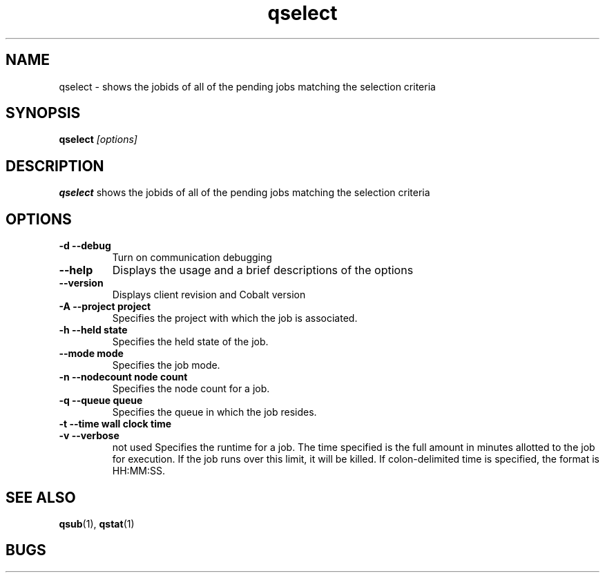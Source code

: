 .TH "qselect" 1
.SH "NAME"
qselect \- shows the jobids of all of the pending jobs matching the selection criteria
.SH "SYNOPSIS"
.B qselect 
.I [options]
.SH "DESCRIPTION"
.PP
.B qselect
shows the jobids of all of the pending jobs matching the selection criteria
.SH "OPTIONS"
.TP
.B \-d \--debug
Turn on communication debugging
.TP
.B \-\-help
Displays the usage and a brief descriptions of the options
.TP
.B \-\-version
Displays client revision and Cobalt version
.TP
.B \-A \-\-project "project"
Specifies the project with which the job is associated.
.TP
.B \-h \-\-held "state"
Specifies the held state of the job.
.TP
.B \-\-mode "mode"
Specifies the job mode.
.TP
.B \-n \-\-nodecount "node count"
Specifies the node count for a job.
.TP
.B \-q \-\-queue "queue"
Specifies the queue in which the job resides.
.TP
.B \-t \-\-time "wall clock time" 
.TP
.B \-v \-\-verbose
not used
Specifies the runtime for a job. The time specified is the full amount in minutes
allotted to the job for execution. If the job runs over this limit, it
will be killed. If colon-delimited time is specified, the format is HH:MM:SS.
.SH "SEE ALSO"
.BR qsub (1),
.BR qstat (1)
.SH "BUGS"
